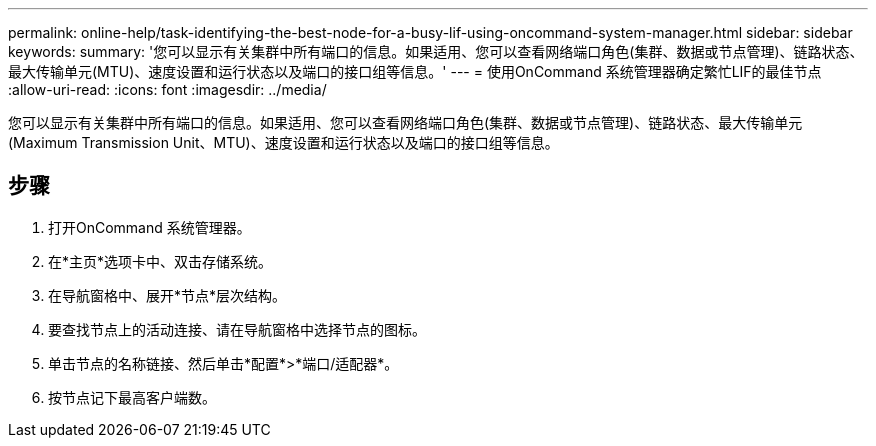 ---
permalink: online-help/task-identifying-the-best-node-for-a-busy-lif-using-oncommand-system-manager.html 
sidebar: sidebar 
keywords:  
summary: '您可以显示有关集群中所有端口的信息。如果适用、您可以查看网络端口角色(集群、数据或节点管理)、链路状态、最大传输单元(MTU)、速度设置和运行状态以及端口的接口组等信息。' 
---
= 使用OnCommand 系统管理器确定繁忙LIF的最佳节点
:allow-uri-read: 
:icons: font
:imagesdir: ../media/


[role="lead"]
您可以显示有关集群中所有端口的信息。如果适用、您可以查看网络端口角色(集群、数据或节点管理)、链路状态、最大传输单元(Maximum Transmission Unit、MTU)、速度设置和运行状态以及端口的接口组等信息。



== 步骤

. 打开OnCommand 系统管理器。
. 在*主页*选项卡中、双击存储系统。
. 在导航窗格中、展开*节点*层次结构。
. 要查找节点上的活动连接、请在导航窗格中选择节点的图标。
. 单击节点的名称链接、然后单击*配置*>*端口/适配器*。
. 按节点记下最高客户端数。

